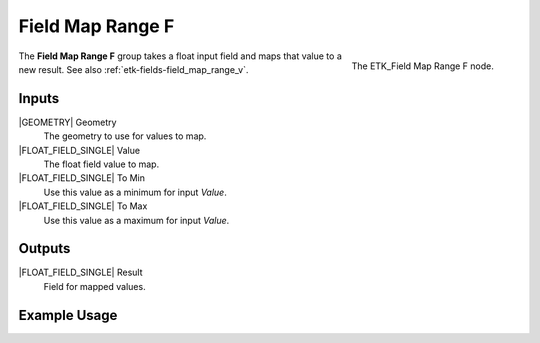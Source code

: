 .. index:: Fields; Field Map Range F
.. _etk-fields-field_map_range_f:

******************
 Field Map Range F
******************

.. figure:: /images/nodes-field_map_range_f.png
   :align: right

   The ETK_Field Map Range F node.

The **Field Map Range F** group takes a float input field and maps
that value to a new result. See also :ref:`etk-fields-field_map_range_v`.


Inputs
=======

|GEOMETRY| Geometry
   The geometry to use for values to map.

|FLOAT_FIELD_SINGLE| Value
   The float field value to map.

|FLOAT_FIELD_SINGLE| To Min
   Use this value as a minimum for input *Value*.

|FLOAT_FIELD_SINGLE| To Max
   Use this value as a maximum for input *Value*.

Outputs
========

|FLOAT_FIELD_SINGLE| Result
   Field for mapped values.


Example Usage
==============

.. todo:: Needs an example that doesn't look like Index_to_Fac.
